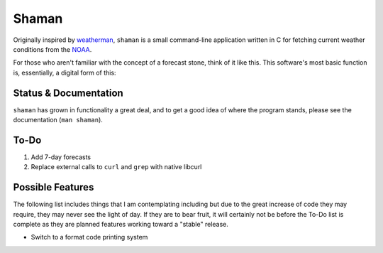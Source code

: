 Shaman
======
Originally inspired by `weatherman <http://darkhorse.nu/weatherman/>`_, ``shaman`` is a small command-line application written in C for fetching current weather conditions from the `NOAA <http://forecast.weather.gov>`_.

For those who aren't familiar with the concept of a forecast stone, think of it like this. This software's most basic function is, essentially, a digital form of this:

.. image:: http://www.theweatherstone.co.uk/images/slide1.jpg

Status & Documentation
----------------------
``shaman`` has grown in functionality a great deal, and to get a good idea of where the program stands, please see the documentation (``man shaman``).

To-Do
-----
#. Add 7-day forecasts
#. Replace external calls to ``curl`` and ``grep`` with native libcurl

Possible Features
-----------------
The following list includes things that I am contemplating including but due to the great increase of code they may require, they may never see the light of day. If they are to bear fruit, it will certainly not be before the To-Do list is complete as they are planned features working toward a "stable" release.

* Switch to a format code printing system

